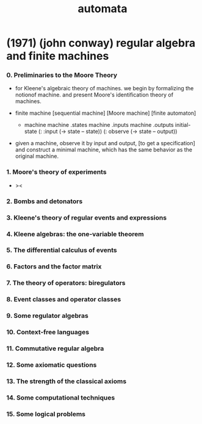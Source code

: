 #+title: automata

* (1971) (john conway) regular algebra and finite machines

*** 0. Preliminaries to the Moore Theory

    - for Kleene's algebraic theory of machines.
      we begin by formalizing the notionof machine.
      and present Moore's identification theory of machines.

    - finite machine [sequential machine] [Moore machine] [finite automaton]

      - machine
        machine .states
        machine .inputs
        machine .outputs
        initial-state
        (: :input (-> state -- state))
        (: observe (-> state -- output))

    - given a machine, observe it by input and output,
      [to get a specification]
      and construct a minimal machine,
      which has the same behavior as the original machine.

*** 1. Moore's theory of experiments

    - ><

*** 2. Bombs and detonators

*** 3. Kleene's theory of regular events and expressions

*** 4. Kleene algebras: the one-variable theorem

*** 5. The differential calculus of events

*** 6. Factors and the factor matrix

*** 7. The theory of operators: biregulators

*** 8. Event classes and operator classes

*** 9. Some regulator algebras

*** 10. Context-free languages

*** 11. Commutative regular algebra

*** 12. Some axiomatic questions

*** 13. The strength of the classical axioms

*** 14. Some computational techniques

*** 15. Some logical problems
